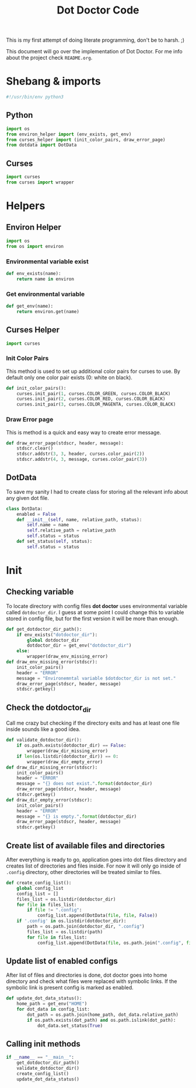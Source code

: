 #+TITLE: Dot Doctor Code
This is my first attempt of doing literate programming, don't be to harsh. ;)

This document will go over the implementation of Dot Doctor. For me info about the project check =README.org=.

* Shebang & imports
#+begin_src python :tangle dotdoctor.py
#!/usr/bin/env python3
#+end_src
** Python
#+begin_src python :tangle dotdoctor.py
import os
from environ_helper import (env_exists, get_env)
from curses_helper import (init_color_pairs, draw_error_page)
from dotdata import DotData
#+end_src
** Curses
#+begin_src python :tangle dotdoctor.py
import curses
from curses import wrapper
#+end_src

* Helpers
** Environ Helper
#+begin_src python :tangle environ_helper.py
import os
from os import environ
#+end_src
*** Environmental variable exist
#+begin_src python :tangle environ_helper.py
def env_exists(name):
    return name in environ
#+end_src
*** Get environmental variable
#+begin_src python :tangle environ_helper.py
def get_env(name):
    return environ.get(name)
#+end_src
** Curses Helper
#+begin_src python :tangle curses_helper.py
import curses
#+end_src
*** Init Color Pairs
This method is used to set up additional color pairs for curses to use. By default only one color pair exists (0: white on black).
#+begin_src python :tangle curses_helper.py
def init_color_pairs():
    curses.init_pair(1, curses.COLOR_GREEN, curses.COLOR_BLACK)
    curses.init_pair(2, curses.COLOR_RED, curses.COLOR_BLACK)
    curses.init_pair(3, curses.COLOR_MAGENTA, curses.COLOR_BLACK)
#+end_src
*** Draw Error page
This is method is a quick and easy way to create error message.
#+begin_src python :tangle curses_helper.py
def draw_error_page(stdscr, header, message):
    stdscr.clear()
    stdscr.addstr(3, 3, header, curses.color_pair(2))
    stdscr.addstr(4, 3, message, curses.color_pair(3))
#+end_src

** DotData
To save my sanity I had to create class for storing all the relevant info about any given dot file.
#+begin_src python :tangle dotdata.py
class DotData:
    enabled = False
    def __init__(self, name, relative_path, status):
        self.name = name
        self.relative_path = relative_path
        self.status = status
    def set_status(self, status):
        self.status = status
#+end_src
* Init
** Checking variable
To locate directory with config files *dot doctor* uses environmental variable called =dotdoctor_dir=.
I guess at some point I could change this to variable stored in config file, but for the first version it will be more than enough.
#+begin_src python :tangle dotdoctor.py
def get_dotdoctor_dir_path():
    if env_exists("dotdoctor_dir"):
        global dotdoctor_dir
        dotdoctor_dir = get_env("dotdoctor_dir")
    else:
        wrapper(draw_env_missing_error)
def draw_env_missing_error(stdscr):
    init_color_pairs()
    header = "ERROR"
    message = "Environemntal variable $dotdoctor_dir is not set."
    draw_error_page(stdscr, header, message)
    stdscr.getkey()
#+end_src
** Check the dotdoctor_dir
Call me crazy but checking if the directory exits and has at least one file inside sounds like a good idea.
#+begin_src python :tangle dotdoctor.py
def validate_dotdoctor_dir():
    if os.path.exists(dotdoctor_dir) == False:
        wrapper(draw_dir_missing_error)
    if len(os.listdir(dotdoctor_dir)) == 0:
        wrapper(draw_dir_empty_error)
def draw_dir_missing_error(stdscr):
    init_color_pairs()
    header = "ERROR"
    message = "{} does not exist.".format(dotdoctor_dir)
    draw_error_page(stdscr, header, message)
    stdscr.getkey()
def draw_dir_empty_error(stdscr):
    init_color_pairs()
    header = "ERROR"
    message = "{} is empty.".format(dotdoctor_dir)
    draw_error_page(stdscr, header, message)
    stdscr.getkey()
#+end_src
** Create list of available files and directories
After everything is ready to go, application goes into dot files directory and creates list of directories and files inside. For now it will only go inside of =.config= directory, other directories will be treated similar to files.
#+begin_src python :tangle dotdoctor.py
def create_config_list():
    global config_list
    config_list = []
    files_list = os.listdir(dotdoctor_dir)
    for file in files_list:
        if file != ".config":
            config_list.append(DotData(file, file, False))
    if '.config' in os.listdir(dotdoctor_dir):
        path = os.path.join(dotdoctor_dir, ".config")
        files_list = os.listdir(path)
        for file in files_list:
            config_list.append(DotData(file, os.path.join(".config", file), False))

#+end_src
** Update list of enabled configs
After list of files and directories is done, dot doctor goes into home directory and check what files were replaced with symbolic links. If the symbolic link is present config is marked as enabled.
#+begin_src python :tangle dotdoctor.py
def update_dot_data_status():
    home_path = get_env("HOME")
    for dot_data in config_list:
        dot_path = os.path.join(home_path, dot_data.relative_path)
        if os.path.exists(dot_path) and os.path.islink(dot_path):
            dot_data.set_status(True)
#+end_src
** Calling init methods
#+begin_src python :tangle dotdoctor.py
if __name__ == "__main__":
    get_dotdoctor_dir_path()
    validate_dotdoctor_dir()
    create_config_list()
    update_dot_data_status()
#+end_src
